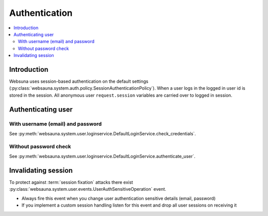 ==============
Authentication
==============

.. contents:: :local:

Introduction
============

Websuna uses session-based authentication on the default settings (:py:class:`websauna.system.auth.policy.SessionAuthenticationPolicy`). When a user logs in the logged in user id is stored in the session. All anonymous user ``request.session`` variables are carried over to logged in session.

Authenticating user
===================

With username (email) and password
----------------------------------

See :py:meth:`websauna.system.user.loginservice.DefaultLoginService.check_credentials`.


Without password check
----------------------

See :py:meth:`websauna.system.user.loginservice.DefaultLoginService.authenticate_user`.

Invalidating session
====================

To protect against :term:`session fixation` attacks there exist :py:class:`websauna.system.user.events.UserAuthSensitiveOperation` event.

* Always fire this event when you change user authentication sensitive details (email, password)

* If you implement a custom session handling listen for this event and drop all user sessions on receiving it



